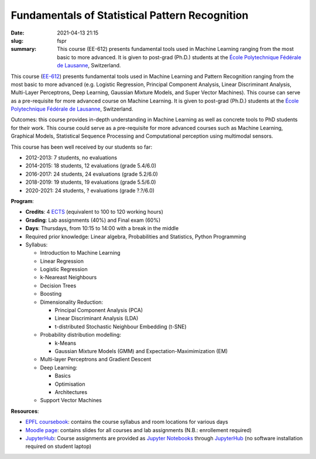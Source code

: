 Fundamentals of Statistical Pattern Recognition
-----------------------------------------------

:date: 2021-04-13 21:15
:slug: fspr
:summary: This course (EE-612) presents fundamental tools used in Machine
          Learning ranging from the most basic to more advanced. It is given to
          post-grad (Ph.D.) students at the `École Polytechnique Fédérale de
          Lausanne`_, Switzerland.

.. image:: {static}/images/logos/epfl.png
   :width: 200
   :align: center
   :alt: EPFL's logo

This course (`EE-612`_) presents fundamental tools used in Machine Learning and
Pattern Recognition ranging from the most basic to more advanced (e.g. Logistic
Regression, Principal Component Analysis, Linear Discriminant Analysis,
Multi-Layer Perceptrons, Deep Learning, Gaussian Mixture Models, and Super
Vector Machines). This course can serve as a pre-requisite for more advanced
course on Machine Learning. It is given to post-grad (Ph.D.) students at the
`École Polytechnique Fédérale de Lausanne`_, Switzerland.

Outcomes: this course provides in-depth understanding in Machine Learning as
well as concrete tools to PhD students for their work.  This course could serve
as a pre-requisite for more advanced courses such as Machine Learning,
Graphical Models, Statistical Sequence Processing and Computational perception
using multimodal sensors.

This course has been well received by our students so far:

* 2012-2013: 7 students, no evaluations
* 2014-2015: 18 students, 12 evaluations (grade 5.4/6.0)
* 2016-2017: 24 students, 24 evaluations (grade 5.2/6.0)
* 2018-2019: 19 students, 19 evaluations (grade 5.5/6.0)
* 2020-2021: 24 students, ? evaluations (grade ?.?/6.0)

**Program**:

* **Credits**: 4 ECTS_ (equivalent to 100 to 120 working hours)
* **Grading**: Lab assignments (40%) and Final exam (60%)
* **Days**: Thursdays, from 10:15 to 14:00 with a break in the middle
* Required prior knowledge: Linear algebra, Probabilities and Statistics,
  Python Programming
* Syllabus:

  * Introduction to Machine Learning
  * Linear Regression
  * Logistic Regression
  * k-Neareast Neighbours
  * Decision Trees
  * Boosting
  * Dimensionality Reduction:

    * Principal Component Analysis (PCA)
    * Linear Discriminant Analysis (LDA)
    * t-distributed Stochastic Neighbour Embedding (t-SNE)
  * Probability distribution modelling:

    * k-Means
    * Gaussian Mixture Models (GMM) and Expectation-Maximimization (EM)
  * Multi-layer Perceptrons and Gradient Descent
  * Deep Learning:

    * Basics
    * Optimisation
    * Architectures
  * Support Vector Machines

**Resources**:

* `EPFL coursebook`_: contains the course syllabus and room locations for
  various days
* `Moodle page`_: contains slides for all courses and lab assignments
  (N.B.: enrollement required)
* JupyterHub_: Course assignments are provided as `Jupyter Notebooks`_ through
  JupyterHub_ (no software installation required on student laptop)


.. Place your references here
.. _epfl coursebook: http://edu.epfl.ch/coursebook/en/fundamentals-in-statistical-pattern-recognition-EE-612
.. _ee-612: http://edu.epfl.ch/coursebook/en/fundamentals-in-statistical-pattern-recognition-EE-612
.. _moodle page: http://moodle.epfl.ch/course/view.php?id=15394
.. _école polytechnique fédérale de lausanne: http://www.epfl.ch
.. _ects: https://swisseducation.educa.ch/en/european-credit-transfer-and-accumulation-system-ects
.. _jupyterhub: https://lab.idiap.ch/devel/hub/jhub/
.. _jupyter notebooks: https://jupyter.org
